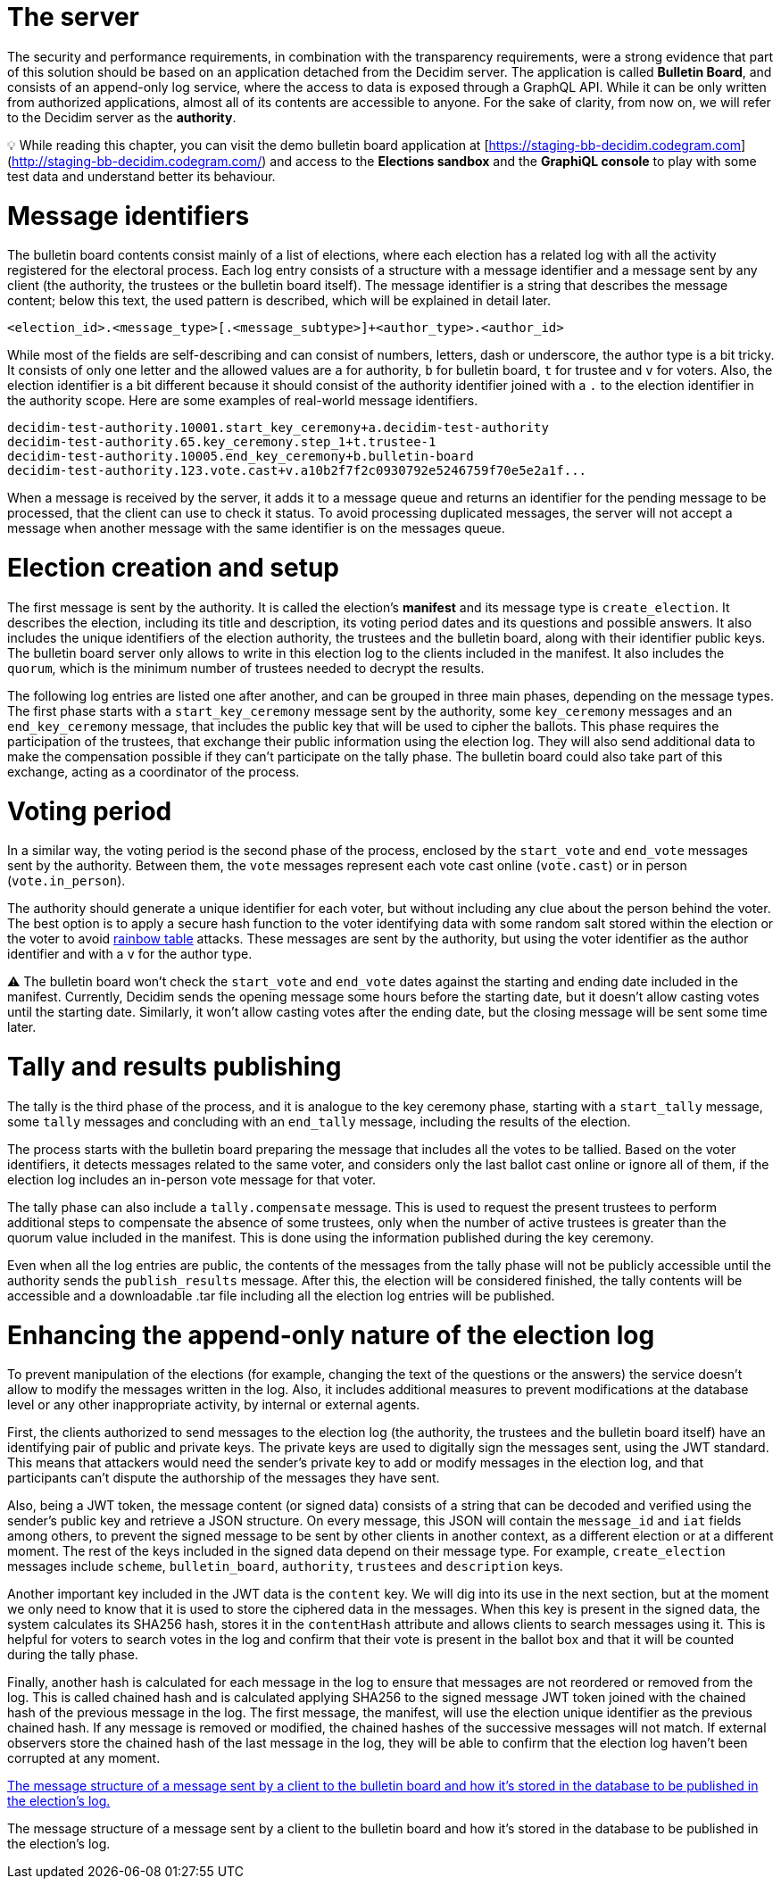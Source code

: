 = The server
:doctype: book

The security and performance requirements, in combination with the transparency requirements, were a strong evidence that part of this solution should be based on an application detached from the Decidim server.
The application is called *Bulletin Board*, and consists of an append-only log service, where the access to data is exposed through a GraphQL API.
While it can be only written from authorized applications, almost all of its contents are accessible to anyone.
For the sake of clarity, from now on, we will refer to the Decidim server as the *authority*.+++<aside>+++💡 While reading this chapter, you can visit the demo bulletin board application at [https://staging-bb-decidim.codegram.com](http://staging-bb-decidim.codegram.com/) and access to the *Elections sandbox* and the *GraphiQL console* to play with some test data and understand better its behaviour.+++</aside>+++

= Message identifiers

The bulletin board contents consist mainly of a list of elections, where each election has a related log with all the activity registered for the electoral process.
Each log entry consists of a structure with a message identifier and a message sent by any client (the authority, the trustees or the bulletin board itself).
The message identifier is a string that describes the message content;
below this text, the used pattern is described, which will be explained in detail later.

----
<election_id>.<message_type>[.<message_subtype>]+<author_type>.<author_id>
----

While most of the fields are self-describing and can consist of numbers, letters, dash or underscore, the author type is a bit tricky.
It consists of only one letter and the allowed values are `a` for authority, `b` for bulletin board, `t` for trustee and `v` for voters.
Also, the election identifier is a bit different because it should consist of the authority identifier joined with a `.` to the election identifier in the authority scope.
Here are some examples of real-world message identifiers.

----
decidim-test-authority.10001.start_key_ceremony+a.decidim-test-authority
decidim-test-authority.65.key_ceremony.step_1+t.trustee-1
decidim-test-authority.10005.end_key_ceremony+b.bulletin-board
decidim-test-authority.123.vote.cast+v.a10b2f7f2c0930792e5246759f70e5e2a1f...
----

When a message is received by the server, it adds it to a message queue and returns an identifier for the pending message to be processed, that the client can use to check it status.
To avoid processing duplicated messages, the server will not accept a message when another message with the same identifier is on the messages queue.

= Election creation and setup

The first message is sent by the authority.
It is called the election's *manifest* and its message type is `create_election`.
It describes the election, including its title and description, its voting period dates and its questions and possible answers.
It also includes the unique identifiers of the election authority, the trustees and the bulletin board, along with their identifier public keys.
The bulletin board server only allows to write in this election log to the clients included in the manifest.
It also includes the `quorum`, which is the minimum number of trustees needed to decrypt the results.

The following log entries are listed one after another, and can be grouped in three main phases, depending on the message types.
The first phase starts with a `start_key_ceremony` message sent by the authority, some `key_ceremony` messages and an `end_key_ceremony` message, that includes the public key that will be used to cipher the ballots.
This phase requires the participation of the trustees, that exchange their public information using the election log.
They will also send additional data to make the compensation possible if they can't participate on the tally phase.
The bulletin board could also take part of this exchange, acting as a coordinator of the process.

= Voting period

In a similar way, the voting period is the second phase of the process, enclosed by the `start_vote` and `end_vote` messages sent by the authority.
Between them, the `vote` messages represent each vote cast online (`vote.cast`) or in person (`vote.in_person`).

The authority should generate a unique identifier for each voter, but without including any clue about the person behind the voter.
The best option is to apply a secure hash function to the voter identifying data with some random salt stored within the election or the voter to avoid https://en.wikipedia.org/wiki/Rainbow_table[rainbow table] attacks.
These messages are sent by the authority, but using the voter identifier as the author identifier and with a `v` for the author type.+++<aside>+++⚠️ The bulletin board won't check the `start_vote` and `end_vote` dates against the starting and ending date included in the manifest.
Currently, Decidim sends the opening message some hours before the starting date, but it doesn't allow casting votes until the starting date.
Similarly, it won't allow casting votes after the ending date, but the closing message will be sent some time later.+++</aside>+++

= Tally and results publishing

The tally is the third phase of the process, and it is analogue to the key ceremony phase, starting with a `start_tally` message, some `tally` messages and concluding with an `end_tally` message, including the results of the election.

The process starts with the bulletin board preparing the message that includes all the votes to be tallied.
Based on the voter identifiers, it detects messages related to the same voter, and considers only the last ballot cast online or ignore all of them, if the election log includes an in-person vote message for that voter.

The tally phase can also include a `tally.compensate` message.
This is used to request the present trustees to perform additional steps to compensate the absence of some trustees, only  when the number of active trustees is greater than the quorum value included in the manifest.
This is done using the information published during the key ceremony.

Even when all the log entries are public, the contents of the messages from the tally phase will not be publicly accessible until the authority sends the `publish_results` message.
After this, the election will be considered finished, the tally contents will be accessible and a downloadable .tar file including all the election log entries will be published.

= Enhancing the append-only nature of the election log

To prevent manipulation of the elections (for example, changing the text of the questions or the answers) the service doesn't allow to modify the messages written in the log.
Also, it includes additional measures to prevent modifications at the database level or any other inappropriate activity, by internal or external agents.

First, the clients authorized to send messages to the election log (the authority, the trustees and the bulletin board itself) have an identifying pair of public and private keys.
The private keys are used to digitally sign the messages sent, using the JWT standard.
This means that attackers would need the sender's private key to add or modify messages in the election log, and that participants can't dispute the authorship of the messages they have sent.

Also, being a JWT token, the message content (or signed data) consists of a string that can be decoded and verified using the sender's public key and retrieve a JSON structure.
On every message, this JSON will contain the `message_id` and `iat` fields among others, to prevent the signed message to be sent by other clients in another context, as a different election or at a different moment.
The rest of the keys included in the signed data depend on their message type.
For example, `create_election` messages include `scheme`, `bulletin_board`, `authority`, `trustees` and `description` keys.

Another important key included in the JWT data is the `content` key.
We will dig into its use in the next section, but at the moment we only need to know that it is used to store the ciphered data in the messages.
When this key is present in the signed data, the system calculates its SHA256 hash, stores it in the `contentHash` attribute and allows clients to search messages using it.
This is helpful for voters to search votes in the log and confirm that their vote is present in the ballot box and that it will be counted during the tally phase.

Finally, another hash is calculated for each message in the log to ensure that messages are not reordered or removed from the log.
This is called chained hash and is calculated applying SHA256 to the signed message JWT token joined with the chained hash of the previous message in the log.
The first message, the manifest, will use the election unique identifier as the previous chained hash.
If any message is removed or modified, the chained hashes of the successive messages will not match.
If external observers store the chained hash of the last message in the log, they will be able to confirm that the election log haven't been corrupted at any moment.

https://whimsical.com/parts-of-a-message-FduKJpmxEk9eEReGMSPofz[The message structure of a message sent by a client to the bulletin board and how it's stored in the database to be published in the election's log.]

The message structure of a message sent by a client to the bulletin board and how it's stored in the database to be published in the election's log.
